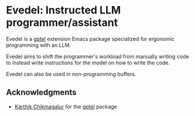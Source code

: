 * Evedel: Instructed LLM programmer/assistant

Evedel is a [[https://github.com/karthink/gptel][gptel]] extension Emacs package specialized for ergonomic programming with an LLM.

Evedel aims to shift the programmer's workload from manually writing code to instead write
instructions for the model on how to write the code.

Evedel can also be used in non-programming buffers.

** Acknowledgments

- [[https://github.com/karthink][Karthik Chikmagalur]] for the [[https://github.com/karthink/gptel][gptel]] package

#  LocalWords:  LLM Evedel
